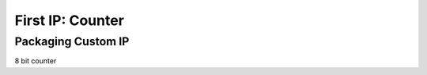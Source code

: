 .. _Counter:

=================
First IP: Counter
=================

Packaging Custom IP
-------------------

8 bit counter